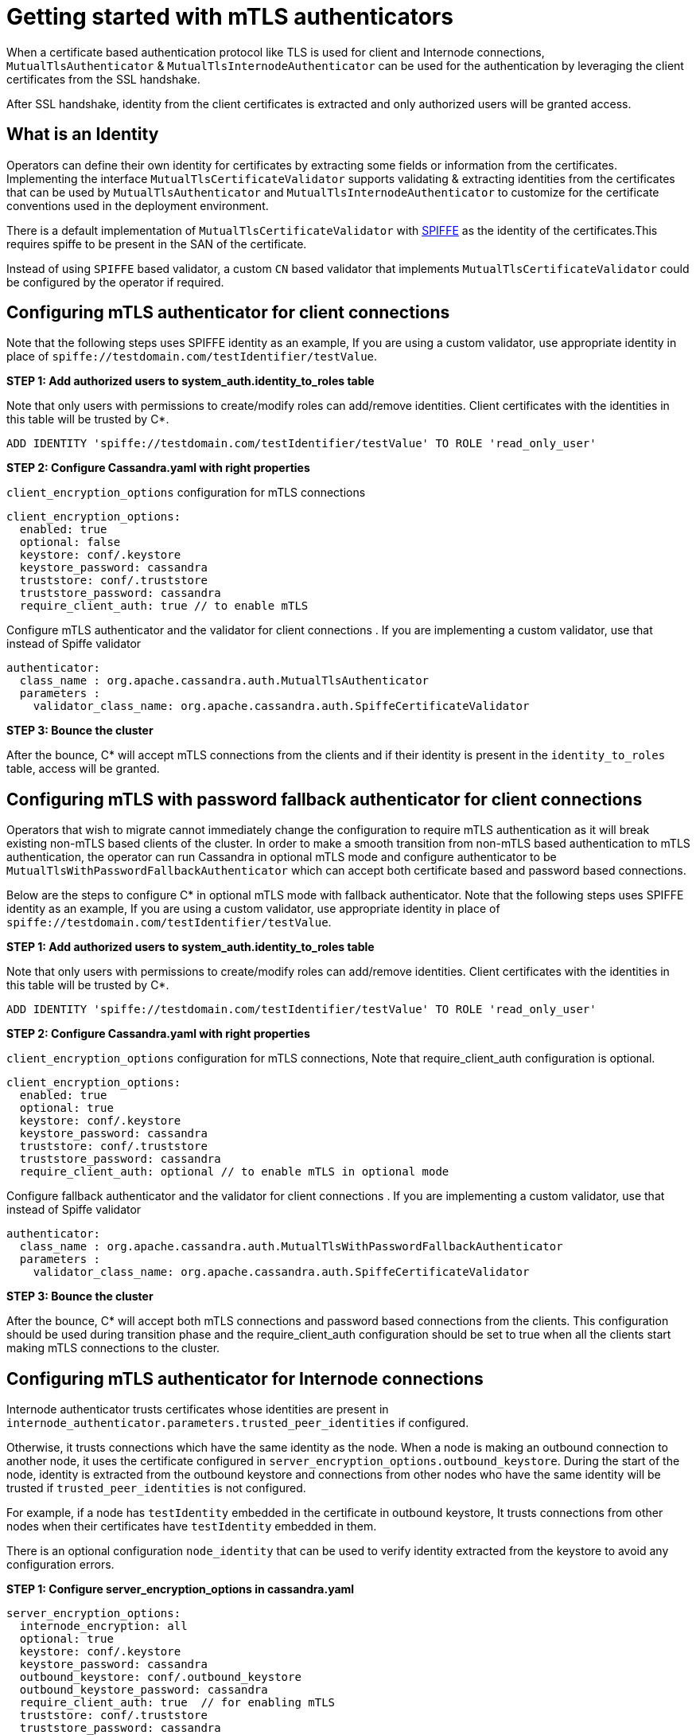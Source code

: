 = Getting started with mTLS authenticators

When a certificate based authentication protocol like TLS is used for client and
Internode connections, `MutualTlsAuthenticator` & `MutualTlsInternodeAuthenticator`
can be used for the authentication by leveraging the client certificates from the
SSL handshake.

After SSL handshake, identity from the client certificates is extracted and only
authorized users will be granted access.

== What is an Identity

Operators can define their own identity for certificates by extracting some fields or
information from the certificates. Implementing the interface `MutualTlsCertificateValidator`
supports validating & extracting identities from the certificates that can be used by
`MutualTlsAuthenticator` and `MutualTlsInternodeAuthenticator` to customize for the
certificate conventions used in the deployment environment.

There is a default implementation of `MutualTlsCertificateValidator` with
https://spiffe.io/docs/latest/spiffe-about/spiffe-concepts/[SPIFFE] as the identity
of the certificates.This requires spiffe to be present in the SAN of the certificate.

Instead of using `SPIFFE` based validator, a custom `CN` based validator that implements `MutualTlsCertificateValidator`
could be configured by the operator if required.

== Configuring mTLS authenticator for client connections

Note that the following steps uses SPIFFE identity as an example, If you are using
a custom validator, use appropriate identity in place of `spiffe://testdomain.com/testIdentifier/testValue`.

*STEP 1: Add authorized users to system_auth.identity_to_roles table*

Note that only users with permissions to create/modify roles can add/remove identities.
Client certificates with the identities in this table will be trusted by C*.
[source, plaintext]
----
ADD IDENTITY 'spiffe://testdomain.com/testIdentifier/testValue' TO ROLE 'read_only_user'
----

*STEP 2: Configure Cassandra.yaml with right properties*

`client_encryption_options` configuration for mTLS connections
[source, plaintext]
----
client_encryption_options:
  enabled: true
  optional: false
  keystore: conf/.keystore
  keystore_password: cassandra
  truststore: conf/.truststore
  truststore_password: cassandra
  require_client_auth: true // to enable mTLS
----
Configure mTLS authenticator and the validator for client connections . If you are
implementing a custom validator, use that instead of Spiffe validator
[source, plaintext]
----
authenticator:
  class_name : org.apache.cassandra.auth.MutualTlsAuthenticator
  parameters :
    validator_class_name: org.apache.cassandra.auth.SpiffeCertificateValidator
----

*STEP 3: Bounce the cluster*

After the bounce, C* will accept mTLS connections from the clients and if their
identity is present in the `identity_to_roles` table, access will be granted.

== Configuring mTLS with password fallback authenticator for client connections

Operators that wish to migrate cannot immediately change the configuration to require
mTLS authentication as it will break existing non-mTLS based clients of the cluster.
In order to make a smooth transition from non-mTLS based authentication to mTLS authentication,
the operator can run Cassandra in optional mTLS mode and configure authenticator to be
`MutualTlsWithPasswordFallbackAuthenticator` which can accept both certificate based
and password based connections.

Below are the steps to configure C* in optional mTLS mode with fallback authenticator.
Note that the following steps uses SPIFFE identity as an example, If you are using
a custom validator, use appropriate identity in place of `spiffe://testdomain.com/testIdentifier/testValue`.

*STEP 1: Add authorized users to system_auth.identity_to_roles table*

Note that only users with permissions to create/modify roles can add/remove identities.
Client certificates with the identities in this table will be trusted by C*.
[source, plaintext]
----
ADD IDENTITY 'spiffe://testdomain.com/testIdentifier/testValue' TO ROLE 'read_only_user'
----

*STEP 2: Configure Cassandra.yaml with right properties*

`client_encryption_options` configuration for mTLS connections, Note that require_client_auth configuration
is optional.
[source, plaintext]
----
client_encryption_options:
  enabled: true
  optional: true
  keystore: conf/.keystore
  keystore_password: cassandra
  truststore: conf/.truststore
  truststore_password: cassandra
  require_client_auth: optional // to enable mTLS in optional mode
----
Configure fallback authenticator and the validator for client connections . If you are
implementing a custom validator, use that instead of Spiffe validator
[source, plaintext]
----
authenticator:
  class_name : org.apache.cassandra.auth.MutualTlsWithPasswordFallbackAuthenticator
  parameters :
    validator_class_name: org.apache.cassandra.auth.SpiffeCertificateValidator
----

*STEP 3: Bounce the cluster*

After the bounce, C* will accept both mTLS connections and password based connections from
the clients. This configuration should be used during transition phase and the require_client_auth
configuration should be set to true when all the clients start making mTLS connections to the cluster.

== Configuring mTLS authenticator for Internode connections

Internode authenticator trusts certificates whose identities are present in
`internode_authenticator.parameters.trusted_peer_identities` if configured.

Otherwise, it trusts connections which have the same identity as the node.
When a node is making an outbound connection to another node, it uses the
certificate configured in `server_encryption_options.outbound_keystore`.
During the start of the node, identity is extracted from the outbound keystore and
connections from other nodes who have the same identity will be trusted if
`trusted_peer_identities` is not configured.

For example, if a node has `testIdentity` embedded in the certificate in
outbound keystore, It trusts connections from other nodes when their certificates
have `testIdentity` embedded in them.

There is an optional configuration `node_identity` that can be used to verify identity
extracted from the keystore to avoid any configuration errors.

*STEP 1: Configure server_encryption_options in cassandra.yaml*

[source, plaintext]
----
server_encryption_options:
  internode_encryption: all
  optional: true
  keystore: conf/.keystore
  keystore_password: cassandra
  outbound_keystore: conf/.outbound_keystore
  outbound_keystore_password: cassandra
  require_client_auth: true  // for enabling mTLS
  truststore: conf/.truststore
  truststore_password: cassandra
----

*STEP 2: Configure Internode Authenticator and Validator*

Configure mTLS Internode authenticator and validator. If you are
implementing a custom validator, use that instead of Spiffe validator
[source, plaintext]
----
internode_authenticator:
  class_name : org.apache.cassandra.auth.MutualTlsInternodeAuthenticator
  parameters :
    validator_class_name: org.apache.cassandra.auth.SpiffeCertificateValidator
    trusted_peer_identities : "spiffe1,spiffe2"
----

*STEP 3: Bounce the cluster*
Once all nodes in the cluster are restarted, all internode communications will be authenticated by mTLS.

== Migration from existing password based authentication
* For client connections, since the migration will not happen overnight,
the operators can run cassandra in optional mTLS mode and use
`MutualTlsWithPasswordFallbackAuthenticator` which will accept both mTLS & password
based connections, based on the type of connection client is making. These settings
can be configured in `cassandra.yaml`. Once all the clients migrate to using mTLS,
turn off optional mode and set the authenticator to be `MutualTlsAuthenticator`. From
that point only mTLS client connections will be accepted.

* For Internode connections, while doing rolling upgrades from non-mTLS based configuration
to mTLS based configuration, set `server_encryption_options.optional:true` for the new nodes to
be able to connect to old nodes which are still using non-mTLS based configuration during upgrade.
After this, change the internode authenticator to be `MutualTlsInternodeAuthenticator` and turn off the optional
mode by setting `server_encryption_options.optional:false`.